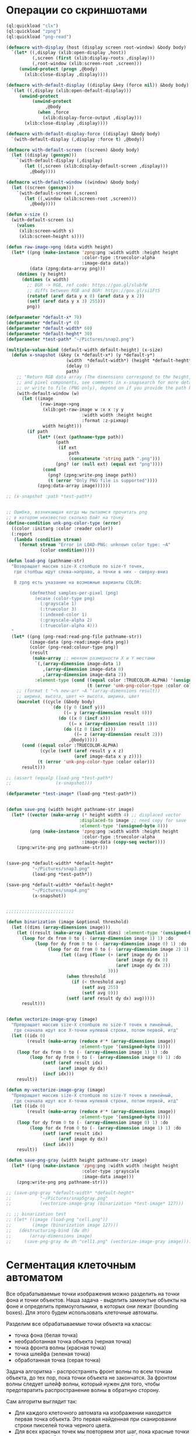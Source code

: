 #+STARTUP: showall indent hidestars

* Операции со скриншотами

#+BEGIN_SRC lisp
  (ql:quickload "clx")
  (ql:quickload "zpng")
  (ql:quickload "png-read")

  (defmacro with-display (host (display screen root-window) &body body)
    `(let* ((,display (xlib:open-display ,host))
            (,screen (first (xlib:display-roots ,display)))
            (,root-window (xlib:screen-root ,screen)))
       (unwind-protect (progn ,@body)
         (xlib:close-display ,display))))

  (defmacro with-default-display ((display &key (force nil)) &body body)
    `(let ((,display (xlib:open-default-display)))
       (unwind-protect
            (unwind-protect
                 ,@body
              (when ,force
                (xlib:display-force-output ,display)))
         (xlib:close-display ,display))))

  (defmacro with-default-display-force ((display) &body body)
    `(with-default-display (,display :force t) ,@body))

  (defmacro with-default-screen ((screen) &body body)
    (let ((display (gensym)))
      `(with-default-display (,display)
         (let ((,screen (xlib:display-default-screen ,display)))
           ,@body))))

  (defmacro with-default-window ((window) &body body)
    (let ((screen (gensym)))
      `(with-default-screen (,screen)
         (let ((,window (xlib:screen-root ,screen)))
           ,@body))))

  (defun x-size ()
    (with-default-screen (s)
      (values
       (xlib:screen-width s)
       (xlib:screen-height s))))

  (defun raw-image->png (data width height)
    (let* ((png (make-instance 'zpng:png :width width :height height
                               :color-type :truecolor-alpha
                               :image-data data))
           (data (zpng:data-array png)))
      (dotimes (y height)
        (dotimes (x width)
          ;; BGR -> RGB, ref code: https://goo.gl/slubfW
          ;; diffs between RGB and BGR: https://goo.gl/si1Ft5
          (rotatef (aref data y x 0) (aref data y x 2))
          (setf (aref data y x 3) 255)))
          png))

  (defparameter *default-x* 70)
  (defparameter *default-y* 0)
  (defparameter *default-width* 60)
  (defparameter *default-heght* 30)
  (defparameter *test-path* "~/Pictures/snap2.png")

  (multiple-value-bind (default-width default-height) (x-size)
    (defun x-snapshot (&key (x *default-x*) (y *default-y*)
                         (width  *default-width*) (height *default-heght*)
                         (delay 0)
                         path)
      ;; "Return RGB data array (The dimensions correspond to the height, width,
      ;; and pixel components, see comments in x-snapsearch for more details),
      ;; or write to file (PNG only), depend on if you provide the path keyword"
      (with-default-window (w)
        (let ((image
               (raw-image->png
                (xlib:get-raw-image w :x x :y y
                               :width width :height height
                               :format :z-pixmap)
                width height)))
          (if path
              (let* ((ext (pathname-type path))
                     (path
                      (if ext
                          path
                          (concatenate 'string path ".png")))
                     (png? (or (null ext) (equal ext "png"))))
                (cond
                  (png? (zpng:write-png image path))
                  (t (error "Only PNG file is supported"))))
              (zpng:data-array image))))))

  ;; (x-snapshot :path *test-path*)


  ;; Ошибка, возникающая когда мы пытаемся прочитать png
  ;; в котором неизвестно сколько байт на точку
  (define-condition unk-png-color-type (error)
    ((color :initarg :color :reader color))
    (:report
     (lambda (condition stream)
       (format stream "Error in LOAD-PNG: unknown color type: ~A"
               (color condition)))))

  (defun load-png (pathname-str)
    "Возвращает массив size-X столбцов по size-Y точек,
     где столбцы идут слева-направо, а точки в них - сверху-вниз

     В zpng есть указание на возможные варианты COLOR:

           (defmethod samples-per-pixel (png)
             (ecase (color-type png)
               (:grayscale 1)
               (:truecolor 3)
               (:indexed-color 1)
               (:grayscale-alpha 2)
               (:truecolor-alpha 4)))
    "
    (let* ((png (png-read:read-png-file pathname-str))
           (image-data (png-read:image-data png))
           (color (png-read:colour-type png))
           (result
            (make-array ;; меняем размерности X и Y местами
             `(,(array-dimension image-data 1)
                ,(array-dimension image-data 0)
                ,(array-dimension image-data 2))
             :element-type (cond ((equal color :TRUECOLOR-ALPHA) '(unsigned-byte 8))
                                 (t (error 'unk-png-color-type :color color))))))
      ;; (format t "~% new-arr ~A "(array-dimensions result))
      ;; ширина, высота, цвет => высота, ширина, цвет
      (macrolet ((cycle (&body body)
                   `(do ((y 0 (incf y)))
                        ((= y (array-dimension result 0)))
                      (do ((x 0 (incf x)))
                          ((= x (array-dimension result 1)))
                        (do ((z 0 (incf z)))
                            ((= z (array-dimension result 2)))
                          ,@body)))))
        (cond ((equal color :TRUECOLOR-ALPHA)
               (cycle (setf (aref result y x z)
                            (aref image-data x y z))))
              (t (error 'unk-png-color-type :color color)))
        result)))

  ;; (assert (equalp (load-png *test-path*)
  ;;                 (x-snapshot)))

  (defparameter *test-image* (load-png *test-path*))


  (defun save-png (width height pathname-str image)
    (let* ((vector (make-array (* height width 4) ;; displaced vector
                              :displaced-to image ;; need copy for save
                              :element-type '(unsigned-byte 8)))
           (png (make-instance 'zpng:png :width width :height height
                               :color-type :truecolor-alpha
                               :image-data (copy-seq vector))))
      (zpng:write-png png pathname-str)))


  (save-png *default-width* *default-heght*
            "~/Pictures/snap3.png"
            (load-png *test-path*))

  (save-png *default-width* *default-heght*
            "~/Pictures/snap4.png"
            (x-snapshot))


  ;;;;;;;;;;;;;;;;;;;;;;;;;;

  (defun binarization (image &optional threshold)
    (let ((dims (array-dimensions image)))
      (let ((result (make-array (butlast dims) :element-type '(unsigned-byte 8))))
        (loop for dx from 0 to (- (array-dimension image 1) 1) :do
             (loop for dy from 0 to (- (array-dimension image 0) 1) :do
                  (loop for dz from 0 to (- (array-dimension image 2) 1) :do
                       (let ((avg (floor (+ (aref image dy dx 1)
                                            (aref image dy dx 0)
                                            (aref image dy dx 2))
                                         3)))
                         (when threshold
                           (if (< threshold avg)
                               (setf avg 255)
                               (setf avg 0)))
                         (setf (aref result dy dx) avg)))))
        result)))


  (defun vectorize-image-gray (image)
    "Превращает массив size-X столбцов по size-Y точек в линейный,
     где сначала идут все X-точки нулевой строки, потом первой, итд"
    (let ((idx 0)
          (result (make-array (reduce #'* (array-dimensions image))
                              :element-type '(unsigned-byte 8))))
      (loop for dx from 0 to (- (array-dimension image 1) 1) :do
           (loop for dy from 0 to (- (array-dimension image 0) 1) :do
                (setf (aref result idx)
                      (aref image dy dx))
                (incf idx)))
      result))

  (defun my-vectorize-image-gray (image)
    "Превращает массив size-X столбцов по size-Y точек в линейный,
     где сначала идут все X-точки нулевой строки, потом первой, итд"
    (let ((idx 0)
          (result (make-array (reduce #'* (array-dimensions image))
                              :element-type '(unsigned-byte 8))))
      (loop for dy from 0 to (- (array-dimension image 0) 1) :do
           (loop for dx from 0 to (- (array-dimension image 1) 1) :do
                (setf (aref result idx)
                      (aref image dy dx))
                (incf idx)))
      result))

  (defun save-png-gray (width height pathname-str image)
    (let* ((png (make-instance 'zpng:png :width width :height height
                               :color-type :grayscale
                               :image-data image)))
      (zpng:write-png png pathname-str)))

  ;; (save-png-gray *default-width* *default-heght*
  ;;           "~/Pictures/snap5gray.png"
  ;;           (vectorize-image-gray (binarization *test-image* 127)))

  ;; ;; binarization test
  ;; (let* ((image (load-png "cell.png"))
  ;;        (image (binarization image 127)))
  ;;   (destructuring-bind (dw dh)
  ;;       (array-dimensions image)
  ;;     (save-png-gray dw dh "cell1.png" (vectorize-image-gray image))))
#+END_SRC

* Сегментация клеточным автоматом

Все обрабатываемые точки изображения можно разделить на точки фона и точки
объектов. Наша задача - выделить замкнутые объекты на фоне и определить прямоугольники,
в которых они лежат (bounding boxes). Для этого будем использовать клеточные автоматы.

Разделим все обрабатываемые точки объекта на классы:
- точка фона (белая точка)
- необработанная точка объекта (черная точка)
- точка фронта волны (красная точка)
- точка шлейфа (зеленая точка)
- обработанная точка (серая точка)

Задача алгоритма - распространять фронт волны по всем точкам объекта, до тех пор, пока
точки объекта не закончатся. За фронтом волны следует шлейф волны, который нужен для
того, чтобы предотвратить распространение волны в обратную сторону.

Сам алгоритм выглядит так:

- Для каждого клеточного автомата на изображении находится первая точка объекта. Это
  первая найденная при сканировании строки пикселей точка черного цвета.
- Для всех красных точек мы повторяем этот шаг, пока красные точки не
  закончатся. Сканируем ближайших соседей:
  - Если это точка фона - ничего не делаем
  - Если это черная точка, то делаем ее красной (и записываем в список красных
    точек. Этот список представляет собой "фронт волны" и нужен чтобы не обрабатывать
    одну точку дважды.)
  - Если это красная точка - мы видим обработанную точку, ничего не делаем
  После того как все ближайшие соседи просканированы, мы переносим текущую точку из
  списка красных точек (списка "фронта волны") в список обработанных точек
- Если красных точек больше нет - мы можем вычислить углы прямоугольника в который
  попали все красные точки

#+BEGIN_SRC lisp
  (defconstant +foreground+ 0)
  (defconstant +mark+ 127)
  (defconstant +box+ 1)

  (defun gramma-lookup (image)
    (let ((boxes))
      (loop :for sy :from 0 :to (- (array-dimension image 1) 1) :do
         (loop :for sx :from 0 :to (- (array-dimension image 0) 1) :do
            ;; when we found foreground point
            (when (equal +foreground+ (aref image sx sy))
              ;; (format t "~%SCAN: ~A.~A = ~A" sx sy (aref image sx sy))
              (let ((mark-points (list (cons sx sy)))
                    (bucket))
                (tagbody
                 gramma
                   (let ((curr (pop mark-points)))
                     ;; save current point in bucket
                     (push curr bucket)
                     ;; ;;;; dbg-out current point
                     ;; (format t "~%:CURR:~A" curr)
                     (destructuring-bind (curr-x . curr-y)
                         curr
                       ;; mark current point
                       (setf (aref image curr-x curr-y) +mark+)
                       ;; lookup foreground-colored neighbors
                       (let ((new-points)
                             (neighbors (list (cons (- curr-x 1) (- curr-y 1))
                                              (cons curr-x       (- curr-y 1))
                                              (cons (+ curr-x 1) (- curr-y 1))
                                              (cons (- curr-x 1) curr-y)
                                              (cons (+ curr-x 1) curr-y)
                                              (cons (- curr-x 1) (+ curr-y 1))
                                              (cons curr-x       (+ curr-y 1))
                                              (cons (+ curr-x 1) (+ curr-y 1)))))
                         (loop :for (dx . dy) :in neighbors
                            :when (equal +foreground+ (aref image dx dy))
                            :do (push (cons dx dy) new-points))
                         ;; mark neighbors
                         (loop for (dx . dy) in new-points do
                              (setf (aref image dx dy) +mark+))
                         ;; add new-points (current poped yet)
                         (setf mark-points (append mark-points new-points))
                         ;; ;;;; dbg-out new points
                         ;; (format t "~%:PNTS:~A" new-points)
                         ;; ;;;; save png file
                         ;; (destructuring-bind (dw dh)
                         ;;     (array-dimensions image)
                         ;;   (save-png-gray
                         ;;    dw dh
                         ;;    (format nil "cell~4,'0d.png" pic)
                         ;;    (vectorize-image-gray image))
                         ;;   (incf pic))
                         ;; ---------------------
                         (unless (null mark-points)
                           (go gramma))
                         ))))
                ;; build bounding box
                (let ((left-up     (cons (reduce #'min (mapcar #'car bucket))
                                         (reduce #'min (mapcar #'cdr bucket))))
                      (right-down  (cons (reduce #'max (mapcar #'car bucket))
                                         (reduce #'max (mapcar #'cdr bucket)))))
                  ;; (format t "~%:BOX: ~A" (list left-up right-down))
                  (push (list left-up right-down) boxes)
                  )))))
      boxes))

  ;; (let* ((image (binarization (load-png "text.png") 127))
  ;;        (boxes (gramma-lookup image)))
  ;;   (loop :for (left-up right-down) :in boxes :do
  ;;      ;; draw box
  ;;      (loop :for dx :from (car left-up) :to (car right-down)
  ;;         :with top = (cdr left-up) and bottom = (cdr right-down) :do
  ;;         (setf (aref image dx top) +box+)
  ;;         (setf (aref image dx bottom) +box+))
  ;;      (loop :for dy :from (cdr left-up) :to (cdr right-down)
  ;;         :with left = (car right-down) :and right = (car left-up) :do
  ;;         (setf (aref image left dy) +box+)
  ;;         (setf (aref image right dy) +box+)))
  ;;   ;; save file
  ;;   (destructuring-bind (dw dh)
  ;;       (array-dimensions image)
  ;;     (save-png-gray
  ;;      dw dh
  ;;      "cell3.png"
  ;;      (vectorize-image-gray image))))
#+END_SRC
* Склейка

#+BEGIN_SRC lisp
  (defun append-image (image-up image-down y-point)
    ;; (format t "~% image-up ~A image-down ~A y-point ~A"
    ;;         (array-dimensions image-up) (array-dimensions image-down) y-point)
    (destructuring-bind (height width colors)
        (array-dimensions image-down)
      (let* ((append-height (- (* height 2) 1))
             (append-image-array (make-array `(,append-height ,width ,colors)
                                             :element-type '(unsigned-byte 8))))
        (do ((y 0 (+ y 1)))
            ((= y y-point))
          (do ((x 0 (+ x 1)))
              ((= x width))
            (setf (aref append-image-array y x 0) (aref image-up y x 0))
            (setf (aref append-image-array y x 1) (aref image-up y x 1))
            (setf (aref append-image-array y x 2) (aref image-up y x 2))
            (setf (aref append-image-array y x 3) (aref image-up y x 3))))
        (do ((y-new y-point (+ y-new 1))
             (y 0 (+ y 1)))
            ((= y height) append-image-array)
          (do ((x 0 (+ x 1)))
              ((= x width))
            (setf (aref append-image-array y-new x 0) (aref image-down y x 0))
            (setf (aref append-image-array y-new x 1) (aref image-down y x 1))
            (setf (aref append-image-array y-new x 2) (aref image-down y x 2))
            (setf (aref append-image-array y-new x 3) (aref image-down y x 3)))))))

  (defun my-vectorize-image (image)
    "Превращает массив size-X столбцов по size-Y точек в линейный,
       где сначала идут все X-точки нулевой строки, потом первой, итд"
    (let ((idx 0)
          (result (make-array (reduce #'* (array-dimensions image))
                              :element-type '(unsigned-byte 8))))
      (do ((y 0 (+ 1 y)))
          ((= y (array-dimension image 0)) result)
        (do ((x 0 (+ 1 x)))
            ((= x (array-dimension image 1)))
          (do ((z 0 (+ 1 z)))
              ((= z (array-dimension image 2)))
            (setf (aref result idx)
                  (aref image y x z))
            (incf idx))))))

  ;; (let ((snap-width 755)
  ;;       (snap-height 668))
  ;;   (let* ((image-array-up (x-snapshot :x 440 :y 100
  ;;                                     :width snap-width
  ;;                                     :height snap-height))
  ;;         (image-array-down (x-snapshot :x 440 :y 100
  ;;                                       :width snap-width
  ;;                                       :height snap-height))
  ;;          (array (append-image image-array-up image-array-down
  ;;                               (- snap-height 1)))
  ;;          (width (array-dimension array 1))
  ;;          (height (array-dimension array 0)))
  ;;     (save-png-gray width height
  ;;                    "~/Pictures/result.png"
  ;;                    (my-vectorize-image-gray
  ;;                     (binarization array 127)))))
#+END_SRC
